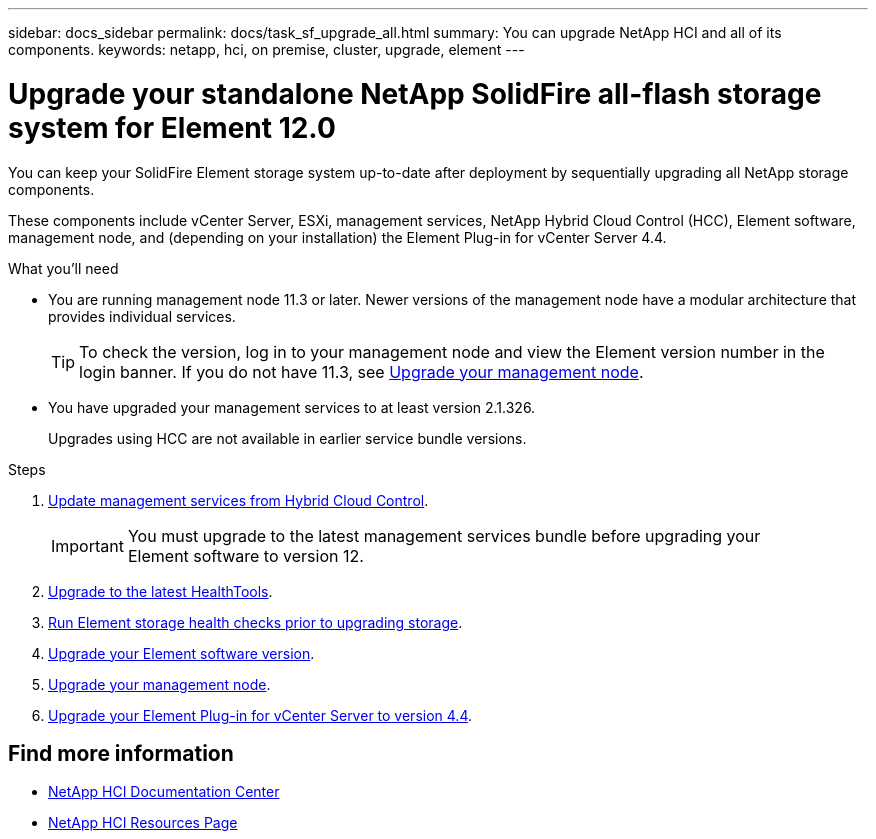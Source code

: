---
sidebar: docs_sidebar
permalink: docs/task_sf_upgrade_all.html
summary: You can upgrade NetApp HCI and all of its components.
keywords: netapp, hci, on premise, cluster, upgrade, element
---

= Upgrade your standalone NetApp SolidFire all-flash storage system for Element 12.0

:hardbreaks:
:nofooter:
:icons: font
:linkattrs:
:imagesdir: ../media/

[.lead]
You can keep your SolidFire Element storage system up-to-date after deployment by sequentially upgrading all NetApp storage components.

These components include vCenter Server, ESXi, management services, NetApp Hybrid Cloud Control (HCC), Element software, management node, and (depending on your installation) the Element Plug-in for vCenter Server 4.4.

.What you'll need

* You are running management node 11.3 or later. Newer versions of the management node have a modular architecture that provides individual services.
+
TIP: To check the version, log in to your management node and view the Element version number in the login banner. If you do not have 11.3, see link:task_hcc_upgrade_management_node.html[Upgrade your management node].

* You have upgraded your management services to at least version 2.1.326.
+
Upgrades using HCC are not available in earlier service bundle versions.


.Steps

. link:task_hcc_update_management_services.html[Update management services from Hybrid Cloud Control].
+
IMPORTANT: You must upgrade to the latest management services bundle before upgrading your
Element software to version 12.

. link:task_upgrade_element_latest_healthtools.html[Upgrade to the latest HealthTools].
. link:task_hcc_upgrade_element_prechecks.html[Run Element storage health checks prior to upgrading storage].
. link:task_hcc_upgrade_element_software.html[Upgrade your Element software version].
. link:task_hcc_upgrade_management_node.html[Upgrade your management node].
. link:task_vcp_upgrade_plugin.html[Upgrade your Element Plug-in for vCenter Server to version 4.4].

[discrete]
== Find more information

* https://docs.netapp.com/hci/index.jsp[NetApp HCI Documentation Center^]
* https://docs.netapp.com/us-en/documentation/hci.aspx[NetApp HCI Resources Page^]
